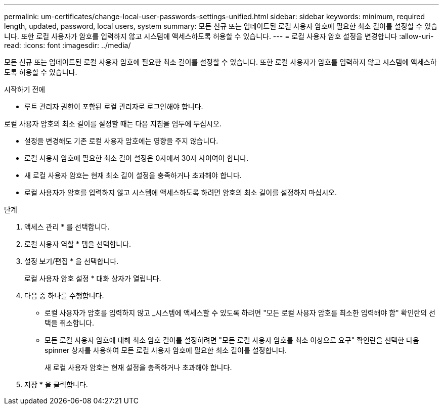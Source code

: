 ---
permalink: um-certificates/change-local-user-passwords-settings-unified.html 
sidebar: sidebar 
keywords: minimum, required length, updated, password, local users, system 
summary: 모든 신규 또는 업데이트된 로컬 사용자 암호에 필요한 최소 길이를 설정할 수 있습니다. 또한 로컬 사용자가 암호를 입력하지 않고 시스템에 액세스하도록 허용할 수 있습니다. 
---
= 로컬 사용자 암호 설정을 변경합니다
:allow-uri-read: 
:icons: font
:imagesdir: ../media/


[role="lead"]
모든 신규 또는 업데이트된 로컬 사용자 암호에 필요한 최소 길이를 설정할 수 있습니다. 또한 로컬 사용자가 암호를 입력하지 않고 시스템에 액세스하도록 허용할 수 있습니다.

.시작하기 전에
* 루트 관리자 권한이 포함된 로컬 관리자로 로그인해야 합니다.


로컬 사용자 암호의 최소 길이를 설정할 때는 다음 지침을 염두에 두십시오.

* 설정을 변경해도 기존 로컬 사용자 암호에는 영향을 주지 않습니다.
* 로컬 사용자 암호에 필요한 최소 길이 설정은 0자에서 30자 사이여야 합니다.
* 새 로컬 사용자 암호는 현재 최소 길이 설정을 충족하거나 초과해야 합니다.
* 로컬 사용자가 암호를 입력하지 않고 시스템에 액세스하도록 하려면 암호의 최소 길이를 설정하지 마십시오.


.단계
. 액세스 관리 * 를 선택합니다.
. 로컬 사용자 역할 * 탭을 선택합니다.
. 설정 보기/편집 * 을 선택합니다.
+
로컬 사용자 암호 설정 * 대화 상자가 열립니다.

. 다음 중 하나를 수행합니다.
+
** 로컬 사용자가 암호를 입력하지 않고 _시스템에 액세스할 수 있도록 하려면 "모든 로컬 사용자 암호를 최소한 입력해야 함" 확인란의 선택을 취소합니다.
** 모든 로컬 사용자 암호에 대해 최소 암호 길이를 설정하려면 "모든 로컬 사용자 암호를 최소 이상으로 요구" 확인란을 선택한 다음 spinner 상자를 사용하여 모든 로컬 사용자 암호에 필요한 최소 길이를 설정합니다.
+
새 로컬 사용자 암호는 현재 설정을 충족하거나 초과해야 합니다.



. 저장 * 을 클릭합니다.

